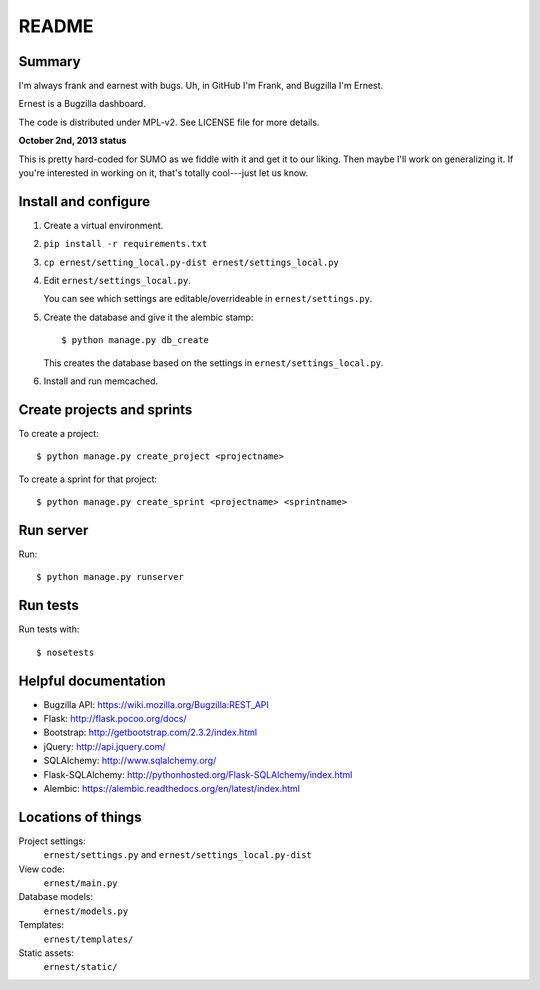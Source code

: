 ======
README
======

Summary
=======

I'm always frank and earnest with bugs. Uh, in GitHub I'm Frank, and
Bugzilla I'm Ernest.

Ernest is a Bugzilla dashboard.

The code is distributed under MPL-v2. See LICENSE file for more details.


**October 2nd, 2013 status**

This is pretty hard-coded for SUMO as we fiddle with it and get it to
our liking. Then maybe I'll work on generalizing it. If you're
interested in working on it, that's totally cool---just let us know.


Install and configure
=====================

1. Create a virtual environment.

2. ``pip install -r requirements.txt``

3. ``cp ernest/setting_local.py-dist ernest/settings_local.py``

4. Edit ``ernest/settings_local.py``.

   You can see which settings are editable/overrideable in
   ``ernest/settings.py``.

5. Create the database and give it the alembic stamp::

       $ python manage.py db_create

   This creates the database based on the settings in
   ``ernest/settings_local.py``.

6. Install and run memcached.


Create projects and sprints
===========================

To create a project::

    $ python manage.py create_project <projectname>

To create a sprint for that project::

    $ python manage.py create_sprint <projectname> <sprintname>


Run server
==========

Run::

    $ python manage.py runserver


Run tests
=========

Run tests with::

    $ nosetests


Helpful documentation
=====================

* Bugzilla API: https://wiki.mozilla.org/Bugzilla:REST_API
* Flask: http://flask.pocoo.org/docs/
* Bootstrap: http://getbootstrap.com/2.3.2/index.html
* jQuery: http://api.jquery.com/
* SQLAlchemy: http://www.sqlalchemy.org/
* Flask-SQLAlchemy: http://pythonhosted.org/Flask-SQLAlchemy/index.html
* Alembic: https://alembic.readthedocs.org/en/latest/index.html


Locations of things
===================

Project settings:
    ``ernest/settings.py`` and ``ernest/settings_local.py-dist``

View code:
    ``ernest/main.py``

Database models:
    ``ernest/models.py``

Templates:
    ``ernest/templates/``

Static assets:
    ``ernest/static/``
